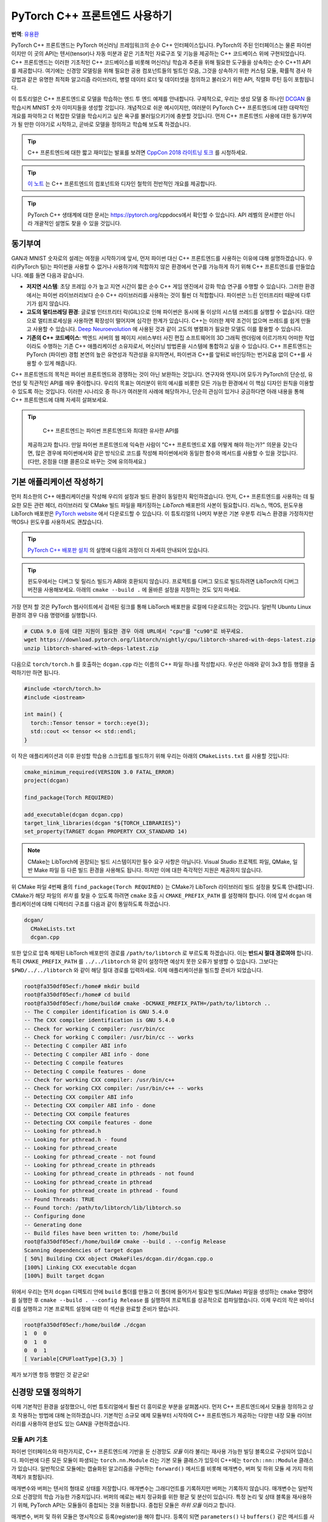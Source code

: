 PyTorch C++ 프론트엔드 사용하기
=================================

**번역**: `유용환 <https://github.com/yoosful>`_

PyTorch C++ 프론트엔드는 PyTorch 머신러닝 프레임워크의 순수 C++
인터페이스입니다. PyTorch의 주된 인터페이스는 물론 파이썬이지만
이 곳의 API는 텐서(tensor)나 자동 미분과 같은 기초적인 자료구조
및 기능을 제공하는 C++ 코드베이스 위에 구현되었습니다. C++
프론트엔드는 이러한 기초적인 C++ 코드베이스를 비롯해 머신러닝 학습과 추론을
위해 필요한 도구들을 상속하는 순수 C++11 API를 제공합니다. 여기에는
신경망 모델링을 위해 필요한 공용 컴포넌트들의 빌트인 모음, 그것을
상속하기 위한 커스텀 모듈, 확률적 경사 하강법과 같은 유명한 최적화 알고리즘
라이브러리, 병렬 데이터 로더 및 데이터셋을 정의하고 불러오기 위한
API, 직렬화 루틴 등이 포함됩니다.

이 튜토리얼은 C++ 프론트엔드로 모델을 학습하는 엔드 투 엔드
예제를 안내합니다. 구체적으로, 우리는 생성 모델 중 하나인
`DCGAN <https://arxiv.org/abs/1511.06434>`_ 을 학습시켜
MNIST 숫자 이미지들을 생성할 것입니다. 개념적으로 쉬운 예시이지만,
여러분이 PyTorch C++ 프론트엔드에 대한 대략적인 개요를 파악하고 더
복잡한 모델을 학습시키고 싶은 욕구를 불러일으키기에 충분할 것입니다.
먼저 C++ 프론트엔드 사용에 대한 동기부여가 될 만한 이야기로 시작하고,
곧바로 모델을 정의하고 학습해 보도록 하겠습니다.

.. tip::

  C++ 프론트엔드에 대한 짧고 재미있는 발표를 보려면 `CppCon 2018 라이트닝 토크
  <https://www.youtube.com/watch?v=auRPXMMHJzc>`_ 를 시청하세요.


.. tip::

  `이 노트 <https://pytorch.org/cppdocs/frontend.html>`_ 는 C++
  프론트엔드의 컴포넌트와 디자인 철학의 전반적인 개요를 제공합니다.

.. tip::

  PyTorch C++ 생태계에 대한 문서는 https://pytorch.org/cppdocs에서
  확인할 수 있습니다. API 레벨의 문서뿐만 아니라 개괄적인 설명도
  찾을 수 있을 것입니다.

동기부여
--------

GAN과 MNIST 숫자로의 설레는 여정을 시작하기에 앞서, 먼저
파이썬 대신 C++ 프론트엔드를 사용하는 이유에 대해
설명하겠습니다. 우리(PyTorch 팀)는 파이썬을 사용할 수 없거나
사용하기에 적합하지 않은 환경에서 연구를 가능하게 하기 위해
C++ 프론트엔드를 만들었습니다. 예를 들면 다음과 같습니다.

- **저지연 시스템**: 초당 프레임 수가 높고 지연 시간이 짧은
  순수 C++ 게임 엔진에서 강화 학습 연구를 수행할 수 있습니다.
  그러한 환경에서는 파이썬 라이브러리보다 순수 C++ 라이브러리를
  사용하는 것이 훨씬 더 적합합니다. 파이썬은 느린 인터프리터
  때문에 다루기가 쉽지 않습니다.
- **고도의 멀티쓰레딩 환경**: 글로벌 인터프리터 락(GIL)으로 인해
  파이썬은 동시에 둘 이상의 시스템 쓰레드를 실행할 수 없습니다.
  대안으로 멀티프로세싱을 사용하면 확장성이 떨어지며 심각한 한계가
  있습니다. C++는 이러한 제약 조건이 없으며 쓰레드를 쉽게 만들고
  사용할 수 있습니다. `Deep Neuroevolution <https://eng.uber.com/deep-neuroevolution/>`_ 에
  사용된 것과 같이 고도의 병렬화가 필요한 모델도 이를 활용할 수
  있습니다.
- **기존의 C++ 코드베이스**: 백엔드 서버의 웹 페이지 서비스부터
  사진 편집 소프트웨어의 3D 그래픽 렌더링에 이르기까지 어떠한
  작업이라도 수행하는 기존 C++ 애플리케이션 소유자로서, 머신러닝
  방법론을 시스템에 통합하고 싶을 수 있습니다. C++ 프론트엔드는
  PyTorch (파이썬) 경험 본연의 높은 유연성과 직관성을 유지하면서,
  파이썬과 C++를 앞뒤로 바인딩하는 번거로움 없이 C++를 사용할 수
  있게 해줍니다.

C++ 프론트엔드의 목적은 파이썬 프론트엔드와 경쟁하는 것이 아닌
보완하는 것입니다. 연구자와 엔지니어 모두가 PyTorch의 단순성,
유연성 및 직관적인 API를 매우 좋아합니다. 우리의 목표는 여러분이
위의 예시를 비롯한 모든 가능한 환경에서 이 핵심 디자인 원칙을
이용할 수 있도록 하는 것입니다. 이러한 시나리오 중 하나가 여러분의
사례에 해당하거나, 단순히 관심이 있거나 궁금하다면 아래 내용을 통해
C++ 프론트엔드에 대해 자세히 살펴보세요.

.. tip::

	C++ 프론트엔드는 파이썬 프론트엔드와 최대한 유사한 API를
  제공하고자 합니다. 만일 파이썬 프론트엔드에 익숙한 사람이 "C++
  프론트엔드로 X를 어떻게 해야 하는가?" 의문을 갖는다면, 많은 경우에
  파이썬에서와 같은 방식으로 코드를 작성해 파이썬에서와 동일한 함수와
  메서드를 사용할 수 있을 것입니다. (다만, 온점을 더블 콜론으로 바꾸는
  것에 유의하세요.)

기본 애플리케이션 작성하기
---------------------------

먼저 최소한의 C++ 애플리케이션을 작성해 우리의 설정과
빌드 환경이 동일한지 확인하겠습니다. 먼저, C++
프론트엔드를 사용하는 데 필요한 모든 관련 헤더, 라이브러리 및
CMake 빌드 파일을 패키징하는 *LibTorch* 배포판의 사본이
필요합니다. 리눅스, 맥OS, 윈도우용 LibTorch 배포판은
`PyTorch website <https://pytorch.org/get-started/locally/>`_ 에서
다운로드할 수 있습니다. 이 튜토리얼의 나머지 부분은 기본 우분투 리눅스
환경을 가정하지만 맥OS나 윈도우를 사용하셔도 괜찮습니다.

.. tip::

  `PyTorch C++ 배포판 설치 <https://pytorch.org/cppdocs/installing.html>`_
  의 설명에 다음의 과정이 더 자세히 안내되어
  있습니다.

.. tip::
  윈도우에서는 디버그 및 릴리스 빌드가 ABI와 호환되지 않습니다. 프로젝트를
  디버그 모드로 빌드하려면 LibTorch의 디버그 버전을 사용해보세요.
  아래의 ``cmake --build .`` 에 올바른 설정을 지정하는 것도 잊지
  마세요.

가장 먼저 할 것은 PyTorch 웹사이트에서 검색된 링크를 통해 LibTorch
배포판을 로컬에 다운로드하는 것입니다. 일반적 Ubuntu Linux 환경의 경우
다음 명령어를 실행합니다.

.. code-block:: shell

  # CUDA 9.0 등에 대한 지원이 필요한 경우 아래 URL에서 "cpu"를 "cu90"로 바꾸세요.
  wget https://download.pytorch.org/libtorch/nightly/cpu/libtorch-shared-with-deps-latest.zip
  unzip libtorch-shared-with-deps-latest.zip

다음으로 ``torch/torch.h`` 를 호출하는 ``dcgan.cpp`` 라는 이름의 C++
파일 하나를 작성합시다. 우선은 아래와 같이 3x3 항등 행렬을 출력하기만 하면
됩니다.

.. code-block:: cpp

  #include <torch/torch.h>
  #include <iostream>

  int main() {
    torch::Tensor tensor = torch::eye(3);
    std::cout << tensor << std::endl;
  }

이 작은 애플리케이션과 이후 완성할 학습용 스크립트를 빌드하기 위해 우리는 아래의 ``CMakeLists.txt`` 를
사용할 것입니다:

.. code-block:: cmake

  cmake_minimum_required(VERSION 3.0 FATAL_ERROR)
  project(dcgan)

  find_package(Torch REQUIRED)

  add_executable(dcgan dcgan.cpp)
  target_link_libraries(dcgan "${TORCH_LIBRARIES}")
  set_property(TARGET dcgan PROPERTY CXX_STANDARD 14)

.. note::

  CMake는 LibTorch에 권장되는 빌드 시스템이지만 필수 요구
  사항은 아닙니다. Visual Studio 프로젝트 파일, QMake, 일반
  Make 파일 등 다른 빌드 환경을 사용해도 됩니다. 하지만
  이에 대한 즉각적인 지원은 제공하지 않습니다.

위 CMake 파일 4번째 줄의 ``find_package(Torch REQUIRED)`` 는
CMake가 LibTorch 라이브러리 빌드 설정을 찾도록 안내합니다.
CMake가 해당 파일의 *위치* 를 찾을 수 있도록 하려면 ``cmake`` 호출 시
``CMAKE_PREFIX_PATH`` 를 설정해야 합니다. 이에 앞서 ``dcgan`` 애플리케이션에
대해 디렉터리 구조를 다음과 같이 통일하도록 하겠습니다.

.. code-block:: shell

  dcgan/
    CMakeLists.txt
    dcgan.cpp

또한 앞으로 압축 해제된 LibTorch 배포판의 경로를 ``/path/to/libtorch``
로 부르도록 하겠습니다. 이는 **반드시 절대 경로여야** 합니다. 특히
``CMAKE_PREFIX_PATH`` 를 ``../../libtorch`` 와 같이 설정하면 예상치 못한
오류가 발생할 수 있습니다. 그보다는 ``$PWD/../../libtorch`` 와 같이 해당
절대 경로를 입력하세요. 이제 애플리케이션을 빌드할 준비가 되었습니다.

.. code-block:: shell

  root@fa350df05ecf:/home# mkdir build
  root@fa350df05ecf:/home# cd build
  root@fa350df05ecf:/home/build# cmake -DCMAKE_PREFIX_PATH=/path/to/libtorch ..
  -- The C compiler identification is GNU 5.4.0
  -- The CXX compiler identification is GNU 5.4.0
  -- Check for working C compiler: /usr/bin/cc
  -- Check for working C compiler: /usr/bin/cc -- works
  -- Detecting C compiler ABI info
  -- Detecting C compiler ABI info - done
  -- Detecting C compile features
  -- Detecting C compile features - done
  -- Check for working CXX compiler: /usr/bin/c++
  -- Check for working CXX compiler: /usr/bin/c++ -- works
  -- Detecting CXX compiler ABI info
  -- Detecting CXX compiler ABI info - done
  -- Detecting CXX compile features
  -- Detecting CXX compile features - done
  -- Looking for pthread.h
  -- Looking for pthread.h - found
  -- Looking for pthread_create
  -- Looking for pthread_create - not found
  -- Looking for pthread_create in pthreads
  -- Looking for pthread_create in pthreads - not found
  -- Looking for pthread_create in pthread
  -- Looking for pthread_create in pthread - found
  -- Found Threads: TRUE
  -- Found torch: /path/to/libtorch/lib/libtorch.so
  -- Configuring done
  -- Generating done
  -- Build files have been written to: /home/build
  root@fa350df05ecf:/home/build# cmake --build . --config Release
  Scanning dependencies of target dcgan
  [ 50%] Building CXX object CMakeFiles/dcgan.dir/dcgan.cpp.o
  [100%] Linking CXX executable dcgan
  [100%] Built target dcgan

위에서 우리는 먼저 ``dcgan`` 디렉토리 안에 ``build`` 폴더를 만들고
이 폴더에 들어가서 필요한 빌드(Make) 파일을 생성하는 ``cmake`` 명령어를
실행한 후 ``cmake --build . --config Release`` 를 실행하여 프로젝트를
성공적으로 컴파일했습니다. 이제 우리의 작은 바이너리를 실행하고 기본
프로젝트 설정에 대한 이 섹션을 완료할 준비가 됐습니다.

.. code-block:: shell

  root@fa350df05ecf:/home/build# ./dcgan
  1  0  0
  0  1  0
  0  0  1
  [ Variable[CPUFloatType]{3,3} ]

제가 보기엔 항등 행렬인 것 같군요!

신경망 모델 정의하기
----------------------

이제 기본적인 환경을 설정했으니, 이번 튜토리얼에서 훨씬
더 흥미로운 부분을 살펴봅시다. 먼저 C++ 프론트엔드에서 모듈을
정의하고 상호 작용하는 방법에 대해 논의하겠습니다. 기본적인
소규모 예제 모듈부터 시작하여 C++ 프론트엔드가 제공하는 다양한
내장 모듈 라이브러리를 사용하여 완성도 있는 GAN을 구현하겠습니다.

모듈 API 기초
^^^^^^^^^^^^^^^

파이썬 인터페이스와 마찬가지로, C++ 프론트엔드에 기반을 둔 신경망도
*모듈* 이라 불리는 재사용 가능한 빌딩 블록으로 구성되어 있습니다. 파이썬에
다른 모든 모듈이 파생되는 ``torch.nn.Module`` 라는 기본 모듈 클래스가
있듯이 C++에는 ``torch::nn::Module`` 클래스가 있습니다.
일반적으로 모듈에는 캡슐화된 알고리즘을 구현하는 ``forward()``
메서드를 비롯해 매개변수, 버퍼 및 하위 모듈 세 가지 하위 객체가
포함됩니다.

매개변수와 버퍼는 텐서의 형태로 상태를 저장합니다. 매개변수는 그래디언트를
기록하지만 버퍼는 기록하지 않습니다. 매개변수는 일반적으로 신경망의 학습
가능한 가중치입니다. 버퍼의 예로는 배치 정규화를 위한 평균 및 분산이
있습니다. 특정 논리 및 상태 블록을 재사용하기 위해, PyTorch API는
모듈들이 중첩되는 것을 허용합니다. 중첩된 모듈은 *하위 모듈* 이라고
합니다.

매개변수, 버퍼 및 하위 모듈은 명시적으로 등록(register)을 해야 합니다.
등록이 되면 ``parameters()`` 나 ``buffers()`` 같은 메서드를 사용하여 (중첩을
포함한) 전체 모듈 계층 구조에서 모든 매개변수 묶음을 검색할 수 있습니다.
마찬가지로, ``to(...)`` 와 같은 메서드는 모듈 계층 구조 전체에 대한 메서드입니다.
예를 들어, ``to(torch::kCUDA)`` 는 모든 매개변수와 버퍼를 CPU에서 CUDA 메모리로
이동시킵니다.

모듈 정의 및 매개변수 등록
***************************

이 내용을 코드로 구현하기 위해, 파이썬 인터페이스로 작성된 간단한 모듈 하나를
생각해 봅시다.

.. code-block:: python

  import torch

  class Net(torch.nn.Module):
    def __init__(self, N, M):
      super(Net, self).__init__()
      self.W = torch.nn.Parameter(torch.randn(N, M))
      self.b = torch.nn.Parameter(torch.randn(M))

    def forward(self, input):
      return torch.addmm(self.b, input, self.W)


이를 C++로 작성하면 다음과 같습니다.

.. code-block:: cpp

  #include <torch/torch.h>

  struct Net : torch::nn::Module {
    Net(int64_t N, int64_t M) {
      W = register_parameter("W", torch::randn({N, M}));
      b = register_parameter("b", torch::randn(M));
    }
    torch::Tensor forward(torch::Tensor input) {
      return torch::addmm(b, input, W);
    }
    torch::Tensor W, b;
  };

파이썬에서와 마찬가지로 모듈 기본 클래스에서 파생한 ``Net`` 이라는 클래스를
정의합니다. (쉬운 설명을 위해 ``class`` 대신 ``struct`` 을 사용했습니다.)
파이썬에서 torch.randn을 사용하는 것처럼 생성자에서는 ``torch::randn`` 을
사용해 텐서를 만듭니다. 한 가지 흥미로운 차이점은 매개변수를 등록하는
방법입니다. 파이썬에서는 텐서를 ``torch.nn`` 으로 감싸는 것과 달리,
C++에서는 ``register_parameter`` 메서드를 통해 텐서를 전달해야
합니다. 이러한 차이의 원인은 파이썬 API의 경우, 어떤 속성(attirbute)이
``torch.nn.Parameter`` 타입인지 감지해 그러한 텐서를 자동으로 등록할 수 있기
때문에 나타납니다. C++에서는 리플렉션(reflection)이 매우 제한적이므로 보다
전통적인 (그리하여 덜 마법적인) 방식이 제공됩니다.

서브모듈 등록 및 모듈 계층 구조 탐색
*************************************

매개변수 등록과 마찬가지 방법으로 서브모듈을 등록할 수 있습니다.
파이썬에서 서브모듈은 어떤 모듈의 속성으로 지정될 때 자동으로
감지되고 등록됩니다.

.. code-block:: python

  class Net(torch.nn.Module):
    def __init__(self, N, M):
        super(Net, self).__init__()
        # Registered as a submodule behind the scenes
        self.linear = torch.nn.Linear(N, M)
        self.another_bias = torch.nn.Parameter(torch.rand(M))

    def forward(self, input):
      return self.linear(input) + self.another_bias

예를 들어, ``parameters()`` 메서드를 사용하면 모듈 계층의 모든 매개변수에
재귀적으로 액세스할 수 있습니다.

.. code-block:: python

  >>> net = Net(4, 5)
  >>> print(list(net.parameters()))
  [Parameter containing:
  tensor([0.0808, 0.8613, 0.2017, 0.5206, 0.5353], requires_grad=True), Parameter containing:
  tensor([[-0.3740, -0.0976, -0.4786, -0.4928],
          [-0.1434,  0.4713,  0.1735, -0.3293],
          [-0.3467, -0.3858,  0.1980,  0.1986],
          [-0.1975,  0.4278, -0.1831, -0.2709],
          [ 0.3730,  0.4307,  0.3236, -0.0629]], requires_grad=True), Parameter containing:
  tensor([ 0.2038,  0.4638, -0.2023,  0.1230, -0.0516], requires_grad=True)]

C++에서 ``torch::nn::Linear`` 등의 모듈을 서브모듈로 등록하려면 이름에서
유추할 수 있듯이 ``register_module()`` 메서드를 사용합니다.

.. code-block:: cpp

  struct Net : torch::nn::Module {
    Net(int64_t N, int64_t M)
        : linear(register_module("linear", torch::nn::Linear(N, M))) {
      another_bias = register_parameter("b", torch::randn(M));
    }
    torch::Tensor forward(torch::Tensor input) {
      return linear(input) + another_bias;
    }
    torch::nn::Linear linear;
    torch::Tensor another_bias;
  };

.. tip::

  ``torch::nn`` 에 대한 `이 문서 <https://pytorch.org/cppdocs/api/namespace_torch__nn.html>`_
  에서 ``torch::nn::Linear``, ``torch::nn::Dropout``, ``torch::nn::Conv2d``
  등 사용 가능한 전체 빌트인 모듈 목록을 확인할 수
  있습니다.

위 코드에서 한 가지 미묘한 사실은 서브모듈은 생성자의 이니셜라이저
목록에 작성되고 매개변수는 생성자의 바디(body)에 작성되었다는
것입니다. 여기에는 충분한 이유가 있으며 아래 C++ 프론트엔드의
*오너십 모델* 섹션에서 더 다룰 예정입니다. 그렇지만 최종 결론은
파이썬에서처럼 모듈 트리의 매개변수에 재귀적으로 액세스할 수
있다는 것입니다. ``parameters()`` 를 호출하면 순회가 가능한
``std::vector<torch::Tensor>`` 가 반환됩니다.

.. code-block:: cpp

  int main() {
    Net net(4, 5);
    for (const auto& p : net.parameters()) {
      std::cout << p << std::endl;
    }
  }

이를 실행한 결과는 다음과 같습니다.

.. code-block:: shell

  root@fa350df05ecf:/home/build# ./dcgan
  0.0345
  1.4456
  -0.6313
  -0.3585
  -0.4008
  [ Variable[CPUFloatType]{5} ]
  -0.1647  0.2891  0.0527 -0.0354
  0.3084  0.2025  0.0343  0.1824
  -0.4630 -0.2862  0.2500 -0.0420
  0.3679 -0.1482 -0.0460  0.1967
  0.2132 -0.1992  0.4257  0.0739
  [ Variable[CPUFloatType]{5,4} ]
  0.01 *
  3.6861
  -10.1166
  -45.0333
  7.9983
  -20.0705
  [ Variable[CPUFloatType]{5} ]

파이썬에서와 같이 세 개의 매개변수가 출력됐습니다. 이 매개변수들의 이름을
확인할 수 있도록 C++ API는 ``named_parameters()`` 메서드를 제공하며, 이는
파이썬에서와 같이 ``Orderdict`` 를 반환합니다.

.. code-block:: cpp

  Net net(4, 5);
  for (const auto& pair : net.named_parameters()) {
    std::cout << pair.key() << ": " << pair.value() << std::endl;
  }

마찬가지로 코드를 실행하면 결과는 아래와 같습니다.

.. code-block:: shell

  root@fa350df05ecf:/home/build# make && ./dcgan                                                                                                                                            11:13:48
  Scanning dependencies of target dcgan
  [ 50%] Building CXX object CMakeFiles/dcgan.dir/dcgan.cpp.o
  [100%] Linking CXX executable dcgan
  [100%] Built target dcgan
  b: -0.1863
  -0.8611
  -0.1228
  1.3269
  0.9858
  [ Variable[CPUFloatType]{5} ]
  linear.weight:  0.0339  0.2484  0.2035 -0.2103
  -0.0715 -0.2975 -0.4350 -0.1878
  -0.3616  0.1050 -0.4982  0.0335
  -0.1605  0.4963  0.4099 -0.2883
  0.1818 -0.3447 -0.1501 -0.0215
  [ Variable[CPUFloatType]{5,4} ]
  linear.bias: -0.0250
  0.0408
  0.3756
  -0.2149
  -0.3636
  [ Variable[CPUFloatType]{5} ]

.. note::

  ``torch::nn::Module`` 에 대한 `문서
  <https://pytorch.org/cppdocs/api/classtorch_1_1nn_1_1_module.html#exhale-class-classtorch-1-1nn-1-1-module>`_ 는
  모듈 계층 구조에 대한 메서드 목록 전체가 포함되어
  있습니다.

순전파(forward) 모드로 네트워크 실행
*************************************

네트워크를 C++로 실행하기 위해서는, 우리가 정의한 ``forward()`` 메서드를
호출하기만 하면 됩니다.

.. code-block:: cpp

  int main() {
    Net net(4, 5);
    std::cout << net.forward(torch::ones({2, 4})) << std::endl;
  }

출력은 대략 아래와 같을 것입니다

.. code-block:: shell

  root@fa350df05ecf:/home/build# ./dcgan
  0.8559  1.1572  2.1069 -0.1247  0.8060
  0.8559  1.1572  2.1069 -0.1247  0.8060
  [ Variable[CPUFloatType]{2,5} ]

모듈 오너십 (Ownership)
************************

이제 우리는 C++에서 모듈을 정의하고, 매개변수를 등록하고, 하위 모듈을
등록하고, ``parameters()`` 등의 메서드를 통해 모듈 계층을 탐색하고,
모듈의 ``forward()`` 메서드를 실행하는 방법을 배웠습니다. C++ API에는
다른 메서드, 클래스, 그리고 주제가 많지만 전체 목록은 `문서
<https://pytorch.org/cppdocs/api/namespace_torch__nn.html>`_ 를
참조하시기 바랍니다. 잠시 후에 DCGAN 모델과 엔드 투 엔드 학습
파이프라인을 구현하면서도 몇 가지 개념을 더 다룰 예정입니다. 그에 앞서
C++ 프론트엔드에서 ``torch::nn::Module`` 의 하위 클래스들에 대해 제공하는
*오너십 모델* 에 대해 간단히 설명하겠습니다.

이 논의에서 오너십 모델이란 모듈을 저장하고 전달하는 방식
(누가 혹은 무엇이 특정 모듈 인스턴스를 소유하는지)을 지칭합니다.
파이썬에서 객체는 항상 힙에 동적으로 할당되며 레퍼런스 시맨틱을
가지는데, 이는 다루고 이해하기가 매우 쉽습니다. 실제로 파이썬에서는
객체가 어디에 존재하고 어떻게 레퍼런스되는지 신경 쓰지 않고 하려는
일에만 집중할 수 있습니다.

저급 언어인 C++는 이 부분에서 더 많은 옵션을 제공합니다. 이는
C++ 프론트엔드의 복잡성을 증가시키며 그 설계와 인체공학적 요소에도
큰 영향을 줍니다. 특히, C++ 프론트엔드 모듈에서는 밸류 시맨틱
*또는* 레퍼런스 시맨틱을 사용할 수 있습니다. 전자가 지금까지의
사례에서 살펴본 가장 단순한 경우로, 모듈 객체가 스택에 할당되고
함수에 전달될 때 레퍼런스 혹은 포인터로 복사 및 이동(``std:move``)
시키거나 가져올 수 있습니다.

.. code-block:: cpp

  struct Net : torch::nn::Module { };

  void a(Net net) { }
  void b(Net& net) { }
  void c(Net* net) { }

  int main() {
    Net net;
    a(net);
    a(std::move(net));
    b(net);
    c(&net);
  }

후자(레퍼런스 시맨틱)의 경우, ``std::shared_ptr`` 를 사용할 수 있습니다.
모든 곳에서 ``shared_ptr`` 를 사용한다는 가정하에, 레퍼런스 시맨틱의
장점은 파이썬에서와 같이 모듈이 함수에 전달되고 인자가 선언되는 방식에
대해 생각할 부담을 덜어준다는 것입니다.

.. code-block:: cpp

  struct Net : torch::nn::Module {};

  void a(std::shared_ptr<Net> net) { }

  int main() {
    auto net = std::make_shared<Net>();
    a(net);
  }

경험적으로, 동적 언어를 사용하던 연구자들은 비록 밸류 시맨틱이
더 C++에 "네이티브"함에도 불구하고 레퍼런스 시맨틱을 훨씬
선호합니다. 또한 ``torch::nn::Module`` 의 설계는
사용자 친화적인 파이썬 API를 유사하게 따르기 위해 shared 오너십에
의존합니다. 앞서 예시로 들었던 ``Net`` 의 정의를 축약해서 다시
살펴봅시다.

.. code-block:: cpp

  struct Net : torch::nn::Module {
    Net(int64_t N, int64_t M)
      : linear(register_module("linear", torch::nn::Linear(N, M)))
    { }
    torch::nn::Linear linear;
  };

하위 모듈인 ``linear`` 를 사용하기 위해 이를 클래스에 직접 저장하고자
합니다. 그러나 동시에 모듈의 기초 클래스가 이 하위 모듈에 대해 알고 접근할
수 있기를 원합니다. 이를 위해서는 해당 하위 모듈에 대한 참조를 저장해야 합니다.
이 순간 이미 우리는 shared 오너십을 필요로 합니다. ``torch::nn::Module``
클래스와 구상 클래스인 ``Net`` 모두에서 하위 모듈에 대한 레퍼런스가
필요합니다. 따라서 기초 클래스는 모듈을 ``shared_ptr`` 로 저장하며 이에
따라 구상 클래스 또한 마찬가지일 것입니다.

하지만 잠깐! 위의 코드에는 ``shared_ptr`` 에 대한 언급이 없습니다! 왜 그런
것일까요? 왜냐하면 ``std::shared_ptr<MyModule>`` 는 타이핑하기에 너무 길기 때문입니다.
연구원들의 생산성을 유지하기 위해, 우리는 레퍼런스 시맨틱을 유지하면서 밸류
시맨틱만의 장점인 ``shared_ptr`` 에 대한 언급을 숨기기 위한 정교한 계획을
세웠습니다. 그 작동 방식을 이해하기 위해 코어 라이브러리에 있는 ``torch::nn::Linear``
모듈의 단순화된 정의를 살펴보겠습니다. (전체 정의는
`여기 <https://github.com/pytorch/pytorch/blob/master/torch/csrc/api/include/torch/nn/modules/linear.h>`_ 에서
확인할 수 있습니다.)

.. code-block:: cpp

  struct LinearImpl : torch::nn::Module {
    LinearImpl(int64_t in, int64_t out);

    Tensor forward(const Tensor& input);

    Tensor weight, bias;
  };

  TORCH_MODULE(Linear);

요약하자면 이 모듈은 ``Linear`` 가 아닌 ``LinearImpl`` 이라고 불립니다. 그리고
``TORCH_MODULE`` 라는 매크로가 실제 ``Linear`` 클래스를 정의합니다. 이렇게 "생성된"
클래스는 ``std::shared_ptr<LinearImpl>`` 를 감싸는 래퍼(wrapper)입니다.
단순한 typedef가 아닌 래퍼이므로 생성자도 여전히 예상하는 대로 작동합니다.
즉, ``std::make_shared<LinearImpl>(3, 4)`` 가 아닌 ``torch::nn::Linear(3, 4)``
라고 쓸 수 있습니다. 이렇게 매크로에 의해 생성된 클래스는 *holder* 모듈이라고
부릅니다. (shared) 포인터와 마찬가지로 화살표 연산자(즉,
``model->forward(...)``)를 사용해 기저 객체에 액세스합니다.
결론적으로 파이썬 API와 매우 유사한 오너십 모델을 얻었습니다.
기본적으로 레퍼런스 시맨틱을 따르지만, ``std:shared_ptr`` 나
``std::make_shared`` 등을 타이핑할 필요가 없습니다. 우리의 ``Net`` 예시에서
모듈 holder API를 사용하면 아래와 같습니다.

.. code-block:: cpp

  struct NetImpl : torch::nn::Module {};
  TORCH_MODULE(Net);

  void a(Net net) { }

  int main() {
    Net net;
    a(net);
  }

여기서 언급할 만한 미묘한 문제가 하나 있습니다. 기본 생성자에 의해 만들어진
``std::shared_ptr`` 는 "비어" 있습니다. 즉, null 포인터입니다. 기본 생성자로
만들어진 ``Linear`` 이나 ``Net`` 은 무엇이어야 할까요? 음, 이건 어려운 결정입니다.
빈 (null) ``std::shared_ptr<LinearImpl>`` 로 정할 수 있습니다. 하지만
``Linear(3, 4)`` 가 ``std::make_shared<LinearImpl>(3, 4)`` 와 같다는 것을 기억합시다.
즉, ``Linear linear;`` 이 null 포인터여야 한다고 결정한다면
생성자에서 인자를 전혀 받지 않거나 모든 인자에 대해 기본값을 사용하는
모듈을 생성할 방법이 없어집니다. 이러한 이유로 현재
API에서 기본 생성자에 의해 만들어진 모듈 holder(``Linear()`` 등)는
기저 모듈(``LinearImpl()``)의 기본 생성자를 호출합니다. 만약
기저 모듈에 기본 생성자가 없으면 컴파일러 오류가 발생합니다.
반대로 빈 holder를 생성하려면 holder 생성자에 ``nullptr`` 를
전달하면 됩니다.

실제로는 앞에서와 같이 하위 모듈을 사용해 모듈을 *이니셜라이저 (initializer) 목록* 에
등록 및 생성하거나,

.. code-block:: cpp

  struct Net : torch::nn::Module {
    Net(int64_t N, int64_t M)
      : linear(register_module("linear", torch::nn::Linear(N, M)))
    { }
    torch::nn::Linear linear;
  };

파이썬 사용자들에게 더 친숙한 방법으로, 먼저 null 포인터로 홀더를 생성한 이후
생성자에서 값을 지정할 수 있습니다.

.. code-block:: cpp

  struct Net : torch::nn::Module {
    Net(int64_t N, int64_t M) {
      linear = register_module("linear", torch::nn::Linear(N, M));
    }
    torch::nn::Linear linear{nullptr}; // construct an empty holder
  };

결론적으로 어떤 오너십 모델, 어떤 시맨틱을 사용하면 좋을까요? C++
프론트엔드 API는 모듈 holder가 제공하는 오너십 모델을 가장 잘 지원합니다.
이 메커니즘의 유일한 단점은 모듈 선언 아래에 boilerplate 한 줄이
추가된다는 것입니다. 즉, 가장 단순한 모델은 C++ 모듈의 기초를 배울 때
나오는 밸류 시맨틱 모델입니다. 작고 간단한 스크립트의 경우,
이것만으로 충분할 수 있습니다. 그러나 언젠가는 기술적 이유로 인해
이 기능이 항상 지원되지는 않는다는 사실을 알게 될 것입니다. 예를 들어 직렬화
API(``torch::save`` 및 ``torch::load``)는 모듈 holder(혹은 일반
``shared_ptr``)만을 지원합니다. 따라서 C++ 프론트엔드로 모듈을
정의할 때에는 모듈 holder API 방식이 권장되며, 앞으로 본 튜토리얼에서
이 API를 사용하겠습니다.

DCGAN 모듈 정의하기
^^^^^^^^^^^^^^^^^^^^^

이제 이 글에서 해결하려는 머신러닝 태스크를 위한 모듈을 정의하는데
필요한 배경과 도입부 설명이 끝났습니다. 다시 상기하자면, 우리의 태스크는
`MNIST 데이터셋  <http://yann.lecun.com/exdb/mnist/>`_ 의 숫자 이미지를
생성하는 것입니다. 우리는 이 태스크를 풀기 위해
`적대적 생성 신경망(GAN) <https://papers.nips.cc/paper/5423-generative-adversarial-nets.pdf>`_ 을
사용하고자 합니다. 그 중에서도 우리는 `DCGAN 아키텍처
<https://arxiv.org/abs/1511.06434>`_ 를 사용할 것입니다.
DCGAN은 가장 초기에 발표됐던 제일 간단한 GAN이지만 이 태스크를 위해서는
충분합니다.

.. tip::

  이 튜토리얼에 나온 소스 코드 전체는 `이 저장소
  <https://github.com/pytorch/examples/tree/master/cpp/dcgan>`_ 에서 확인할 수 있습니다.

GAN이 뭐였죠?
***********

GAN은 *생성기(generator)* 와 *판별기(discriminator)* 라는
두 가지 신경망 모델로 구성됩니다. 생성기는 노이즈 분포에서 샘플을 입력받고,
각 노이즈 샘플을 목표 분포(이 경우 MNIST 데이터셋)와 유사한 이미지로
변환하는 것이 목표입니다. 판별기는 MNIST 데이터셋의 *진짜*
이미지를 입력받거나 생성기로부터 *가짜* 이미지를 입력받습니다.
그리고 어떤 이미지가 얼마나 진짜같은지 (``1`` 에 가까운 출력)
혹은 가짜같은 지 (``0`` 에 가까운 출력) 판별합니다. 생성기가
만든 이미지가 얼마나 진짜같은 지 판별기가 피드백하고 이 피드백은 생성기
학습에 사용됩니다. 판별기가 진짜에 대한 안목이 얼마나 좋은 지에
대한 피드백은 판별기를 최적화하기 위해 사용됩니다. 이론적으로,
생성기와 판별기 사이의 섬세한 균형은 이 둘을 동시에 개선시킵니다.
이를 통해 생성기는 목표 분포와 구별할 수 없는 이미지를 생성하고,
(그때쯤이면) 잘 학습되어 있을 판별기의 안목을 속여 진짜와 가짜
이미지 모두에 대해 ``0.5`` 의 확률을 출력할 것입니다. 최종
결과물은 노이즈를 입력받아 실제 숫자의 이미지를 출력으로 생성하는
기계입니다.

생성기 (Generator) 모듈
*************************

먼저 일련의 전치된 (transposed) 2D 합성곱, 배치 정규화 및
ReLU 활성화 유닛으로 구성된 생성기 모듈을 정의하겠습니다.
모듈의 ``forward()`` 메서드를 직접 정의하여 모듈 간 입력을
(함수형으로) 명시적으로 전달합니다.

.. code-block:: cpp

  struct DCGANGeneratorImpl : nn::Module {
    DCGANGeneratorImpl(int kNoiseSize)
        : conv1(nn::ConvTranspose2dOptions(kNoiseSize, 256, 4)
                    .bias(false)),
          batch_norm1(256),
          conv2(nn::ConvTranspose2dOptions(256, 128, 3)
                    .stride(2)
                    .padding(1)
                    .bias(false)),
          batch_norm2(128),
          conv3(nn::ConvTranspose2dOptions(128, 64, 4)
                    .stride(2)
                    .padding(1)
                    .bias(false)),
          batch_norm3(64),
          conv4(nn::ConvTranspose2dOptions(64, 1, 4)
                    .stride(2)
                    .padding(1)
                    .bias(false))
   {
     // register_module() is needed if we want to use the parameters() method later on
     register_module("conv1", conv1);
     register_module("conv2", conv2);
     register_module("conv3", conv3);
     register_module("conv4", conv4);
     register_module("batch_norm1", batch_norm1);
     register_module("batch_norm2", batch_norm2);
     register_module("batch_norm3", batch_norm3);
   }

   torch::Tensor forward(torch::Tensor x) {
     x = torch::relu(batch_norm1(conv1(x)));
     x = torch::relu(batch_norm2(conv2(x)));
     x = torch::relu(batch_norm3(conv3(x)));
     x = torch::tanh(conv4(x));
     return x;
   }

   nn::ConvTranspose2d conv1, conv2, conv3, conv4;
   nn::BatchNorm2d batch_norm1, batch_norm2, batch_norm3;
  };
  TORCH_MODULE(DCGANGenerator);

  DCGANGenerator generator(kNoiseSize);

이제 ``DCGANGenerator`` 의 ``forward()`` 를 호출해 노이즈 샘플을 이미지에 매핑할 수 있습니다.

여기서 사용한 ``nn::ConvTranspose2d`` 및 ``nn::BatchNorm2d`` 등의 모듈은
앞서 설명한 구조를 따릅니다. 상수 ``kNoiseSize`` 는 입력 노이즈 벡터의 크기를
결정하며 ``100`` 으로 설정됩니다. 하이퍼파라미터는 물론 대학원생들의 많은 노력을
통해 세팅됐습니다.

.. attention::

	하이퍼파라미터를 정하느라 다친 대학원생은 없었습니다. 그들은 서로서로 개사료를 먹이니까요.

.. note::

  C++ 프론트엔드의 ``Conv2d`` 와 같은 기본 제공 모듈에 옵션이 전달되는 방법에 대한
  간단히 설명하자면, 모든 모듈은 몇 가지 필수 옵션을 갖고 있습니다. (예: ``BatchNorm2d`` 의
  feature 개수) 만약 ``BatchNorm2d(128)``, ``Dropout(0.5)``, ``Conv2d(8, 4, 2)`` 와
  같이 필수 옵션만 설정하려 한다면 모듈 생성자에 직접 전달할 수 있습니다.
  (여기서는 각각 입력 채널 수, 출력 채널 수 및 커널 크기를 의미)
  그러나 만약 ``Conv2d`` 의 ``bias`` 와 같이 일반적으로 기본값을 사용하는
  다른 옵션을 수정해야 하는 경우, *options* 객체를 생성해 전달해야 합니다.
  C++ 프론트엔드의  모듈은 ``ModuleOptions`` 이라고 하는 연관된 옵션 struct를
  가지고 있습니다. 여기서 ``Module`` 은 해당 모듈의 이름으로, 예를 들어 ``Linear``
  의 경우 ``LinearOptions`` 와 같습니다. 우리는 위의 ``Conv2d`` 모듈에
  대해 이를 수행한 것입니다.


판별기(Discriminator) 모듈
*****************************

판별기는 마찬가지로 합성곱, 배치 정규화 및 활성화의
연속입니다. 하지만 이번에 합성곱은 전치되지 않은 기본
합성곱이며, 일반적 ReLU 대신에 알파 값이 0.2인 leaky ReLU를
사용합니다. 또한 최종 활성화는 값을 0과 1 사이의 범위로 압축하는
Sigmoid가 됩니다. 그런 다음 이렇게 압축된 값을 판별자가
이미지에 대해 출력하는 확률로 해석할 수 있습니다.

판별기를 만들기 위해 `Sequential` 모듈이라는 다른 것을 시도해 보겠습니다.
파이썬에서와 같이, PyTorch는 모델 정의를 위해 두 가지 API를 제공합니다.
(생성기 모듈 예시와 같이) 입력이 연속적인 함수를 통해 전달되는 함수형 API와
전체 모델을 하위 모듈로 포함하는 `Sequential` 모듈을 생성하는 객체 지향형
API입니다. `Sequential` 을 사용하면 판별기는 대략 다음과 같습니다.

.. code-block:: cpp

  nn::Sequential discriminator(
    // Layer 1
    nn::Conv2d(
        nn::Conv2dOptions(1, 64, 4).stride(2).padding(1).bias(false)),
    nn::LeakyReLU(nn::LeakyReLUOptions().negative_slope(0.2)),
    // Layer 2
    nn::Conv2d(
        nn::Conv2dOptions(64, 128, 4).stride(2).padding(1).bias(false)),
    nn::BatchNorm2d(128),
    nn::LeakyReLU(nn::LeakyReLUOptions().negative_slope(0.2)),
    // Layer 3
    nn::Conv2d(
        nn::Conv2dOptions(128, 256, 4).stride(2).padding(1).bias(false)),
    nn::BatchNorm2d(256),
    nn::LeakyReLU(nn::LeakyReLUOptions().negative_slope(0.2)),
    // Layer 4
    nn::Conv2d(
        nn::Conv2dOptions(256, 1, 3).stride(1).padding(0).bias(false)),
    nn::Sigmoid());

.. tip::

  ``Sequential`` 모듈은 단순한 함수 합성만을 수행합니다. 첫 번째 하위 모듈의 출력은
  두 번째 하위 모듈의 입력이 되고 세 번째 하위 모듈의 출력은 네 번째 하위 모듈의 입력이
  되고 이후에도 마찬가지입니다.


데이터 불러오기
-----------------

이제 생성기와 판별기 모델을 정의했으므로 이러한 모델을 학습시킬
데이터가 필요합니다. 파이썬과 마찬가지로 C++ 프론트엔드는
강력한 병렬 데이터 로더(data loader)를 제공한다. 이 데이터 로더는
사용자가 직접 정의할 수 있는 데이터셋에서 데이터 배치를 읽을 수 있으며
설정을 위한 많은 옵션을 제공합니다.

.. note::

	파이썬 데이터 로더가 멀티 프로세싱을 사용하는 반면, C++ 데이터 로더는 실제로 멀티 스레딩을 사용해 어떠한 새로운 프로세스도 시작하지 않습니다.

데이터 로더는 ``torch::data::`` 네임스페이스에 포함된 C++ 프론트엔드의
``data`` API의 일부입니다. 이 API는 다음과 같은 몇 가지 컴포넌트로 구성됩니다.

- 데이터 로더 클래스
- 데이터셋을 정의하기 위한 API
- *변환* 을 정의하기 위한 API (데이터셋에 적용 가능)
- *샘플러* 를 정의하기 위한 API (데이터셋을 위한 인덱스를 생성)
- 기존 데이터셋, 변환, 샘플러들의 라이브러리

이 튜토리얼에서는 C++ 프론트엔드와 함께 제공되는 ``MNIST`` 데이터셋을
사용합니다. ``torch::data::datasets::MNIST`` 인스턴스를 만들어
다음 두 가지 변환을 적용해봅시다. 첫째, 이미지를 정규화하여 ``-1`` 과
``+1`` 사이에 있도록 합니다. (기존 범위는 ``0`` 과 ``1`` 사이)
둘째, 텐서 배치(batch)를 첫 번째 차원을 따라 단일 텐서로 쌓는 이른바
``Stack`` *collation* 을 적용합니다.

.. code-block:: cpp

  auto dataset = torch::data::datasets::MNIST("./mnist")
      .map(torch::data::transforms::Normalize<>(0.5, 0.5))
      .map(torch::data::transforms::Stack<>());

MNIST 데이터셋은 학습 바이너리 실행 위치를 기준으로 ``./mnist``
디렉토리에 위치해야 합니다. MNIST 데이터셋은 `이 스크립트
<https://gist.github.com/goldsborough/6dd52a5e01ed73a642c1e772084bcd03>`_ 를
사용해 다운로드할 수 있습니다.

다음으로, 데이터 로더를 만들고 이 데이터셋을 전달합니다. 새로운 데이터
로더를 만들기 위해 ``torch::data::make_data_loader`` 를 사용합니다.
이 로더는 올바른 타입(데이터셋 타입, 샘플러 타입 및 기타 구현 세부사항에
따라 결정됨)의 ``std::unique_ptr`` 를 반환합니다.

.. code-block:: cpp

  auto data_loader = torch::data::make_data_loader(std::move(dataset));

데이터 로더에는 많은 옵션이 제공됩니다. 전체 목록은 `여기
<https://github.com/pytorch/pytorch/blob/master/torch/csrc/api/include/torch/data/dataloader_options.h>`_
에서 확인할 수 있습니다.
예를 들어 데이터 로딩 속도를 높이기 위해 작업자 수를 늘릴 수
있습니다. 기본값은 0이며, 이는 주 쓰레드가 사용됨을 의미합니다.
``workers`` 를 ``2`` 로 설정하면 데이터를 동시에 로드하는 쓰레드가
두 개 생성됩니다. 또한 배치 크기를 기본값 ``1`` 에서 ``64`` (``kBatchSize`` 값)
와 같이 더 적당한 값으로 늘려야 합니다. 그러면
``DataLoaderOptions`` 객체를 만들어 적절한 속성을 설정해 보겠습니다.

.. code-block:: cpp

  auto data_loader = torch::data::make_data_loader(
      std::move(dataset),
      torch::data::DataLoaderOptions().batch_size(kBatchSize).workers(2));


이제 데이터 배치를 로드하는 루프를 작성할 수 있습니다. 지금은
콘솔에만 출력할 것입니다.

.. code-block:: cpp

  for (torch::data::Example<>& batch : *data_loader) {
    std::cout << "Batch size: " << batch.data.size(0) << " | Labels: ";
    for (int64_t i = 0; i < batch.data.size(0); ++i) {
      std::cout << batch.target[i].item<int64_t>() << " ";
    }
    std::cout << std::endl;
  }

이 경우 데이터 로더가 반환하는 타입은 ``torch::data::Example`` 입니다.
이 타입은 데이터를 위한 ``data`` 필드와 레이블을 위한 ``target`` 필드가
있는 간단한 struct입니다. 앞서 ``Stack`` collation을 적용했기 때문에,
데이터 로더는 이 example을 하나만 반환합니다. 데이터 로더에 collation을
적용하지 않으면, ``std::vector<torch::data::Example<>>`` 를 yield하며,
각 배치의 example에는 하나의 element가 있을 것입니다.

이 코드를 다시 빌드하고 실행하면 대략 다음과 같은 내용을 얻을 것입니다.

.. code-block:: shell

  root@fa350df05ecf:/home/build# make
  Scanning dependencies of target dcgan
  [ 50%] Building CXX object CMakeFiles/dcgan.dir/dcgan.cpp.o
  [100%] Linking CXX executable dcgan
  [100%] Built target dcgan
  root@fa350df05ecf:/home/build# make
  [100%] Built target dcgan
  root@fa350df05ecf:/home/build# ./dcgan
  Batch size: 64 | Labels: 5 2 6 7 2 1 6 7 0 1 6 2 3 6 9 1 8 4 0 6 5 3 3 0 4 6 6 6 4 0 8 6 0 6 9 2 4 0 2 8 6 3 3 2 9 2 0 1 4 2 3 4 8 2 9 9 3 5 8 0 0 7 9 9
  Batch size: 64 | Labels: 2 2 4 7 1 2 8 8 6 9 0 2 2 9 3 6 1 3 8 0 4 4 8 8 8 9 2 6 4 7 1 5 0 9 7 5 4 3 5 4 1 2 8 0 7 1 9 6 1 6 5 3 4 4 1 2 3 2 3 5 0 1 6 2
  Batch size: 64 | Labels: 4 5 4 2 1 4 8 3 8 3 6 1 5 4 3 6 2 2 5 1 3 1 5 0 8 2 1 5 3 2 4 4 5 9 7 2 8 9 2 0 6 7 4 3 8 3 5 8 8 3 0 5 8 0 8 7 8 5 5 6 1 7 8 0
  Batch size: 64 | Labels: 3 3 7 1 4 1 6 1 0 3 6 4 0 2 5 4 0 4 2 8 1 9 6 5 1 6 3 2 8 9 2 3 8 7 4 5 9 6 0 8 3 0 0 6 4 8 2 5 4 1 8 3 7 8 0 0 8 9 6 7 2 1 4 7
  Batch size: 64 | Labels: 3 0 5 5 9 8 3 9 8 9 5 9 5 0 4 1 2 7 7 2 0 0 5 4 8 7 7 6 1 0 7 9 3 0 6 3 2 6 2 7 6 3 3 4 0 5 8 8 9 1 9 2 1 9 4 4 9 2 4 6 2 9 4 0
  Batch size: 64 | Labels: 9 6 7 5 3 5 9 0 8 6 6 7 8 2 1 9 8 8 1 1 8 2 0 7 1 4 1 6 7 5 1 7 7 4 0 3 2 9 0 6 6 3 4 4 8 1 2 8 6 9 2 0 3 1 2 8 5 6 4 8 5 8 6 2
  Batch size: 64 | Labels: 9 3 0 3 6 5 1 8 6 0 1 9 9 1 6 1 7 7 4 4 4 7 8 8 6 7 8 2 6 0 4 6 8 2 5 3 9 8 4 0 9 9 3 7 0 5 8 2 4 5 6 2 8 2 5 3 7 1 9 1 8 2 2 7
  Batch size: 64 | Labels: 9 1 9 2 7 2 6 0 8 6 8 7 7 4 8 6 1 1 6 8 5 7 9 1 3 2 0 5 1 7 3 1 6 1 0 8 6 0 8 1 0 5 4 9 3 8 5 8 4 8 0 1 2 6 2 4 2 7 7 3 7 4 5 3
  Batch size: 64 | Labels: 8 8 3 1 8 6 4 2 9 5 8 0 2 8 6 6 7 0 9 8 3 8 7 1 6 6 2 7 7 4 5 5 2 1 7 9 5 4 9 1 0 3 1 9 3 9 8 8 5 3 7 5 3 6 8 9 4 2 0 1 2 5 4 7
  Batch size: 64 | Labels: 9 2 7 0 8 4 4 2 7 5 0 0 6 2 0 5 9 5 9 8 8 9 3 5 7 5 4 7 3 0 5 7 6 5 7 1 6 2 8 7 6 3 2 6 5 6 1 2 7 7 0 0 5 9 0 0 9 1 7 8 3 2 9 4
  Batch size: 64 | Labels: 7 6 5 7 7 5 2 2 4 9 9 4 8 7 4 8 9 4 5 7 1 2 6 9 8 5 1 2 3 6 7 8 1 1 3 9 8 7 9 5 0 8 5 1 8 7 2 6 5 1 2 0 9 7 4 0 9 0 4 6 0 0 8 6
  ...

즉, MNIST 데이터셋에서 데이터를 성공적으로 로드할 수 있습니다.

학습 루프 작성하기
--------------------

이제 예제의 알고리즘 부분을 마무리하고 생성기와 판별기 사이에서 일어나는 섬세한
작용을 구현해 보겠습니다. 먼저 생성기와 판별기 각각을 위해
총 두 개의 optimizer를 생성하겠습니다. 우리가 사용하는
optimizer는 `Adam <https://arxiv.org/pdf/1412.6980.pdf>`_ 알고리즘을 구현합니다.

.. code-block:: cpp

  torch::optim::Adam generator_optimizer(
      generator->parameters(), torch::optim::AdamOptions(2e-4).betas(std::make_tuple(0.5, 0.5)));
  torch::optim::Adam discriminator_optimizer(
      discriminator->parameters(), torch::optim::AdamOptions(5e-4).betas(std::make_tuple(0.5, 0.5)));

.. note::

	이 글 작성 당시, C++ 프론트엔드가 Adagrad, Adam, LBFGS, RMSprop 및 SGD를 구현하는 옵티마이저를 제공합니다. 최신 리스트는 `docs <https://pytorch.org/cppdocs/api/namespace_torch__optim.html>`_ 에 있습니다.

다음으로, 우리의 학습 루프를 수정해야 합니다. 매 에폭마다 데이터 로더를 반복 실행하는
바깥 루프를 추가해 다음의 GAN 학습 코드를 작성합니다.

.. code-block:: cpp

  for (int64_t epoch = 1; epoch <= kNumberOfEpochs; ++epoch) {
    int64_t batch_index = 0;
    for (torch::data::Example<>& batch : *data_loader) {
      // Train discriminator with real images.
      discriminator->zero_grad();
      torch::Tensor real_images = batch.data;
      torch::Tensor real_labels = torch::empty(batch.data.size(0)).uniform_(0.8, 1.0);
      torch::Tensor real_output = discriminator->forward(real_images);
      torch::Tensor d_loss_real = torch::binary_cross_entropy(real_output, real_labels);
      d_loss_real.backward();

      // Train discriminator with fake images.
      torch::Tensor noise = torch::randn({batch.data.size(0), kNoiseSize, 1, 1});
      torch::Tensor fake_images = generator->forward(noise);
      torch::Tensor fake_labels = torch::zeros(batch.data.size(0));
      torch::Tensor fake_output = discriminator->forward(fake_images.detach());
      torch::Tensor d_loss_fake = torch::binary_cross_entropy(fake_output, fake_labels);
      d_loss_fake.backward();

      torch::Tensor d_loss = d_loss_real + d_loss_fake;
      discriminator_optimizer.step();

      // Train generator.
      generator->zero_grad();
      fake_labels.fill_(1);
      fake_output = discriminator->forward(fake_images);
      torch::Tensor g_loss = torch::binary_cross_entropy(fake_output, fake_labels);
      g_loss.backward();
      generator_optimizer.step();

      std::printf(
          "\r[%2ld/%2ld][%3ld/%3ld] D_loss: %.4f | G_loss: %.4f",
          epoch,
          kNumberOfEpochs,
          ++batch_index,
          batches_per_epoch,
          d_loss.item<float>(),
          g_loss.item<float>());
    }
  }

위 코드는 먼저 진짜 (real) 이미지에 대해 판별기를 평가하는데, 이 때
판별기는 높은 확률을 출력해야 합니다. 이를 위해
``torch::empty(batch.data.size(0)).uniform_(0.8, 1.0)`` 를 목표 확률
값으로 사용합니다.

.. note::

  판별기를 보다 견고하게 학습하기 위해 모든 곳에서 1.0이 아닌 0.8과 1.0 사이의 균일 분포에서 임의의 값을 선택합니다. 이 트릭을 *label smoothing* 이라고 합니다.

판별기를 평가하기에 앞서 매개변수의 그래디언트를 0으로 만듭니다.
손실을 계산한 후 ``d_loss.backward()`` 를 호출해 이를
네트워크에 역전파합니다. 가짜 (fake) 이미지들에 대해서 이 과정을
반복합니다. 데이터셋의 이미지를 사용하는 대신, 생성자에
무작위 노이즈를 입력하여 여기서 사용할 가짜 이미지를 만듭니다.
그리고 그 가짜 이미지들을 판별기에 전달합니다. 이번에는
판별기가 낮은 확률, 이상적으로는 모두 0을 출력하기를 바랍니다.
진짜 이미지와 가짜 이미지 배치 모두에 대한 판별기 손실을 계산한
후에는, 판별기의 optimizer 매개변수 업데이트를 한 단계씩
진행할 수 있습니다.

생성기를 학습시키기 위해 우선 그래디언트를 다시 한번 0으로 설정하고
다시 가짜 이미지로 판별기를 평가합니다. 그러나 이번에는 판별기가
확률 1에 매우 근접하게 출력하게 하여, 생성기가 판별기를
속여 실제 (데이터셋에 있는) 진짜라고 생각하는 이미지를 생성할 수
있도록 하려 합니다. 이를 위해 ``fake_labels`` 텐서를 모두
1로 채우겠습니다. 마지막으로 매개변수를 업데이트하기 위해
생성기의 optimzier 매개변수 업데이트를 진행합니다.

이제 CPU로 모델을 학습시킬 준비가 되었습니다. 상태나 샘플 출력을
캡처할 수 있는 코드는 아직 없지만 잠시 후에 추가하겠습니다. 지금은
모델이 *무언가* 를 수행하고 있다는 것만을 관찰하고, 나중에는 생성된
이미지를 기반으로 이 무언가가 의미 있는지 여부를 확인할 것입니다.
다시 빌드하고 실행하면 다음과 같은 내용이 출력돼야 합니다.

.. code-block:: shell

  root@3c0711f20896:/home/build# make && ./dcgan
  Scanning dependencies of target dcgan
  [ 50%] Building CXX object CMakeFiles/dcgan.dir/dcgan.cpp.o
  [100%] Linking CXX executable dcgan
  [100%] Built target dcga
  [ 1/10][100/938] D_loss: 0.6876 | G_loss: 4.1304
  [ 1/10][200/938] D_loss: 0.3776 | G_loss: 4.3101
  [ 1/10][300/938] D_loss: 0.3652 | G_loss: 4.6626
  [ 1/10][400/938] D_loss: 0.8057 | G_loss: 2.2795
  [ 1/10][500/938] D_loss: 0.3531 | G_loss: 4.4452
  [ 1/10][600/938] D_loss: 0.3501 | G_loss: 5.0811
  [ 1/10][700/938] D_loss: 0.3581 | G_loss: 4.5623
  [ 1/10][800/938] D_loss: 0.6423 | G_loss: 1.7385
  [ 1/10][900/938] D_loss: 0.3592 | G_loss: 4.7333
  [ 2/10][100/938] D_loss: 0.4660 | G_loss: 2.5242
  [ 2/10][200/938] D_loss: 0.6364 | G_loss: 2.0886
  [ 2/10][300/938] D_loss: 0.3717 | G_loss: 3.8103
  [ 2/10][400/938] D_loss: 1.0201 | G_loss: 1.3544
  [ 2/10][500/938] D_loss: 0.4522 | G_loss: 2.6545
  ...

GPU로 이동하기
----------------

이 스크립트는 CPU에서 잘 동작하지만, 합성곱 연산이 GPU에서 훨씬 빠르다는
것은 잘 알려진 사실입니다. 어떻게 학습을 GPU로 옮길 수 있을 지에 대해 빠르게 논의해
보겠습니다. 이를 위해 해야 할 일 두 가지로 GPU 장치(device) 사양을 우리가 직접 할당한
텐서에 전달하는 것과, C++ 프론트엔드의 모든 텐서와 모듈이 갖고 있는 ``to()``
메서드를 사용해 다른 모든 텐서를 GPU에 명시적으로 복사하는 것이 있습니다.
두 가지를 모두 달성하는 가장 간단한 방법으로 학습 스크립트 최상위에
``torch::Device`` 인스턴스를 만들어 ``torch::zeros`` 와 같은
텐서 팩토리 함수나 ``to()`` 메서드에 전달할 수 있습니다. 먼저 CPU device로
이를 구현해보겠습니다.

.. code-block:: cpp

  // 학습 스크립트 최상단에 이 코드를 넣으세요.
  torch::Device device(torch::kCPU);

아래와 같은 새로운 텐서 할당의 경우,

.. code-block:: cpp

  torch::Tensor fake_labels = torch::zeros(batch.data.size(0));

마지막 인자로 ``device`` 를 받도록 수정합니다.

.. code-block:: cpp

  torch::Tensor fake_labels = torch::zeros(batch.data.size(0), device);

MNIST 데이터셋의 텐서처럼 우리가 직접 생성하지 않는 텐서에서는
명시적으로 ``to()`` 호출을 삽입해야 합니다. 따라서 아래 코드의 경우,

.. code-block:: cpp

  torch::Tensor real_images = batch.data;

다음과 같이 변합니다.

.. code-block:: cpp

  torch::Tensor real_images = batch.data.to(device);

또한, 모델 매개변수를 올바른 장치로 옮겨야 합니다.

.. code-block:: cpp

  generator->to(device);
  discriminator->to(device);

.. note::

	만일 텐서가 이미 ``to()`` 에 전달된 장치 상에 있다면 그 호출은 아무 일도 하지 않습니다. 사본이 생성되지도 않습니다.

이제 CPU에서 실행되는 이전의 코드가 보다 명시적으로 바뀌었습니다.
하지만 이제는 장치를 CUDA 장치로 변경하는 것 또한 매우 쉽습니다.

.. code-block:: cpp

  torch::Device device(torch::kCUDA)

이제 모든 텐서가 GPU에 존재하며 어떠한 다운스트림 코드 변경 없이도
모든 연산을 위해 빠른 CUDA 커널을 호출합니다. 특정 인덱스의 장치를
지정하려면 ``Device`` 생성자의 두 번째 인자로 전달하면 됩니다.
서로 다른 장치에 서로 다른 텐서가 존재하기를 원하는 경우,
별도의 장치 인스턴스(예: CUDA 장치 0과 다른 CUDA 장치 1)를
전달할 수도 있습니다. 뿐만 아니라, 이러한 설정을 동적으로 수행할 수도
있어 다음과 같이 학습 스크립트의 휴대성을 높이는 데 종종 유용하게 사용됩니다.

.. code-block:: cpp

  torch::Device device = torch::kCPU;
  if (torch::cuda::is_available()) {
    std::cout << "CUDA is available! Training on GPU." << std::endl;
    device = torch::kCUDA;
  }

나아가 아래와 같은 코드도 가능합니다.

.. code-block:: cpp

  torch::Device device(torch::cuda::is_available() ? torch::kCUDA : torch::kCPU);

학습 상태 저장 및 복원하기
-----------------------------

마지막으로 학습 스크립트에 추가해야 할 내용은 모델 매개변수 및
옵티마이저의 상태, 그리고 생성된 몇 개의 이미지 샘플을
주기적으로 저장하는 것입니다. 학습 과정 도중에 컴퓨터가 다운되면
이렇게 저장된 상태로부터 학습 상태를 복원할 수 있습니다.
이는 장시간 지속되는 학습을 위해 필수로 요구됩니다. 다행히도
C++ 프론트엔드는 개별 텐서뿐만 아니라 모델 및 옵티마이저 상태를
직렬화하고 역직렬화할 수 있는 API를 제공합니다.

이를 위한 핵심 API는 ``torch::save(thing,filename)`` 와
``torch::load(thing,filename)`` 로, 여기서 ``thing`` 은
``torch::nn::Module`` 의 하위 클래스 혹은 우리의 학습 스크립트의 ``Adam``
객체와 같은 옵티마이저 인스턴스가 될 수 있습니다. 모델 및 옵티마이저 상태를
특정 주기마다 저장하도록 학습 루프를 수정해보겠습니다.

.. code-block:: cpp

  if (batch_index % kCheckpointEvery == 0) {
    // 모델 및 옵티마이저 상태를 저장합니다.
    torch::save(generator, "generator-checkpoint.pt");
    torch::save(generator_optimizer, "generator-optimizer-checkpoint.pt");
    torch::save(discriminator, "discriminator-checkpoint.pt");
    torch::save(discriminator_optimizer, "discriminator-optimizer-checkpoint.pt");
    // 생성기를 샘플링하고 이미지를 저장합니다.
    torch::Tensor samples = generator->forward(torch::randn({8, kNoiseSize, 1, 1}, device));
    torch::save((samples + 1.0) / 2.0, torch::str("dcgan-sample-", checkpoint_counter, ".pt"));
    std::cout << "\n-> checkpoint " << ++checkpoint_counter << '\n';
  }

여기서 ``100`` 배치마다 상태를 저장하려면 ``kCheckpointEvery`` 를 ``100``
과 같은 정수로 설정할 수 있으며, ``checkpoint_counter`` 는 상태를 저장할 때마다
증가하는 카운터입니다.

학습 상태를 복원하기 위해 모델 및 옵티마이저를 모두 생성한 후 학습 루프 앞에
다음 코드를 추가할 수 있습니다.

.. code-block:: cpp

  torch::optim::Adam generator_optimizer(
      generator->parameters(), torch::optim::AdamOptions(2e-4).beta1(0.5));
  torch::optim::Adam discriminator_optimizer(
      discriminator->parameters(), torch::optim::AdamOptions(2e-4).beta1(0.5));

  if (kRestoreFromCheckpoint) {
    torch::load(generator, "generator-checkpoint.pt");
    torch::load(generator_optimizer, "generator-optimizer-checkpoint.pt");
    torch::load(discriminator, "discriminator-checkpoint.pt");
    torch::load(
        discriminator_optimizer, "discriminator-optimizer-checkpoint.pt");
  }

  int64_t checkpoint_counter = 0;
  for (int64_t epoch = 1; epoch <= kNumberOfEpochs; ++epoch) {
    int64_t batch_index = 0;
    for (torch::data::Example<>& batch : *data_loader) {


생성한 이미지 검사하기
--------------------------

학습 스크립트가 완성되어 CPU에서든 GPU에서든 GAN을 훈련시킬 준비가
됐습니다. 학습 과정의 중간 출력을 검사하기 위해
``"dcgan-sample-xxx.pt"`` 에 주기적으로 이미지 샘플을 저장하는 코드를
추가했으니, 텐서들을 불러와 matplotlib로 시각화하는 간단한 파이썬
스크립트를 작성해보겠습니다.

.. code-block:: python

  import argparse

  import matplotlib.pyplot as plt
  import torch


  parser = argparse.ArgumentParser()
  parser.add_argument("-i", "--sample-file", required=True)
  parser.add_argument("-o", "--out-file", default="out.png")
  parser.add_argument("-d", "--dimension", type=int, default=3)
  options = parser.parse_args()

  module = torch.jit.load(options.sample_file)
  images = list(module.parameters())[0]

  for index in range(options.dimension * options.dimension):
    image = images[index].detach().cpu().reshape(28, 28).mul(255).to(torch.uint8)
    array = image.numpy()
    axis = plt.subplot(options.dimension, options.dimension, 1 + index)
    plt.imshow(array, cmap="gray")
    axis.get_xaxis().set_visible(False)
    axis.get_yaxis().set_visible(False)

  plt.savefig(options.out_file)
  print("Saved ", options.out_file)

이제 모델을 약 30 에폭 정도 학습시킵시다.

.. code-block:: shell

  root@3c0711f20896:/home/build# make && ./dcgan                                                                                                                                10:17:57
  Scanning dependencies of target dcgan
  [ 50%] Building CXX object CMakeFiles/dcgan.dir/dcgan.cpp.o
  [100%] Linking CXX executable dcgan
  [100%] Built target dcgan
  CUDA is available! Training on GPU.
  [ 1/30][200/938] D_loss: 0.4953 | G_loss: 4.0195
  -> checkpoint 1
  [ 1/30][400/938] D_loss: 0.3610 | G_loss: 4.8148
  -> checkpoint 2
  [ 1/30][600/938] D_loss: 0.4072 | G_loss: 4.36760
  -> checkpoint 3
  [ 1/30][800/938] D_loss: 0.4444 | G_loss: 4.0250
  -> checkpoint 4
  [ 2/30][200/938] D_loss: 0.3761 | G_loss: 3.8790
  -> checkpoint 5
  [ 2/30][400/938] D_loss: 0.3977 | G_loss: 3.3315
  ...
  -> checkpoint 120
  [30/30][938/938] D_loss: 0.3610 | G_loss: 3.8084

그리고 이미지들을 플롯에 시각화합니다.

.. code-block:: shell

  root@3c0711f20896:/home/build# python display.py -i dcgan-sample-100.pt
  Saved out.png

그 결과는 아래와 같을 것입니다.

.. figure:: /_static/img/cpp-frontend/digits.png
   :alt: digits

숫자네요! 만세! 이제 여러분 차례입니다. 숫자가 보다 나아 보이도록
모델을 개선할 수 있나요?

결론
------

이 튜토리얼을 통해 PyTorch C++ 프론트엔드에 대한 어느 정도 이해도가 생기셨기
바랍니다. 필연적으로 PyTorch 같은 머신러닝 라이브러리는 매우 다양하고
광범위한 API를 가지고 있습니다. 따라서, 여기서 논의하기에 시간과 공간이
부족했던 개념들이 많습니다. 그러나 직접 API를 사용해보고,
`문서 <https://pytorch.org/cppdocs/>`_, 그 중에서도 특히
`라이브러리 API <https://pytorch.org/cppdocs/api/library_root.html>`_
섹션을 참조해보는 것을 권장드립니다. 또한, C++ 프론트엔드가 파이썬
프론트엔드의 디자인과 시맨틱을 따른다는 사실을 잘 기억하면 보다 빠르게
학습할 수 있을 것입니다.

.. tip::

  본 튜토리얼에 대한 전체 소스코드는 `이 저장소
  <https://github.com/pytorch/examples/tree/master/cpp/dcgan>`_ 에 제공되어 있습니다.

언제나 그렇듯이 어떤 문제가 생기거나 질문이 있으면 저희
`포럼 <https://discuss.pytorch.org/>`_ 을 이용하거나 `Github 이슈
<https://github.com/pytorch/pytorch/issues>`_ 로 연락주세요.
